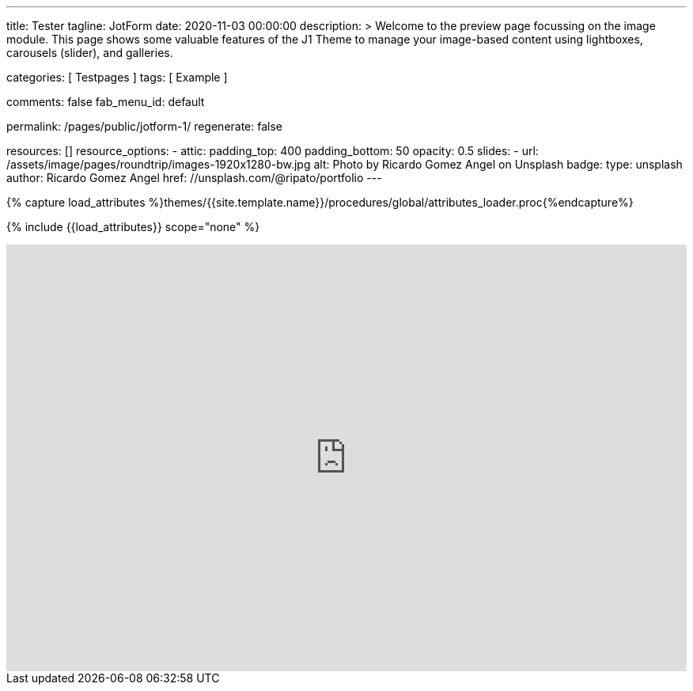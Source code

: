 ---
title:                                  Tester
tagline:                                JotForm
date:                                   2020-11-03 00:00:00
description: >
                                        Welcome to the preview page focussing on the image module. This page
                                        shows some valuable features of the J1 Theme to manage your image-based
                                        content using lightboxes, carousels (slider), and galleries.

categories:                             [ Testpages ]
tags:                                   [ Example ]

comments:                               false
fab_menu_id:                            default

permalink:                              /pages/public/jotform-1/
regenerate:                             false

resources:                              []
resource_options:
  - attic:
      padding_top:                      400
      padding_bottom:                   50
      opacity:                          0.5
      slides:
        - url:                          /assets/image/pages/roundtrip/images-1920x1280-bw.jpg
          alt:                          Photo by Ricardo Gomez Angel on Unsplash
          badge:
            type:                       unsplash
            author:                     Ricardo Gomez Angel
            href:                       //unsplash.com/@ripato/portfolio
---

// Page Initializer
// =============================================================================
// Enable the Liquid Preprocessor
:page-liquid:

// Set (local) page attributes here
// -----------------------------------------------------------------------------
// :page--attr:                         <attr-value>
:images-dir:                            {imagesdir}/pages/roundtrip/100_present_images

//  Load Liquid procedures
// -----------------------------------------------------------------------------
{% capture load_attributes %}themes/{{site.template.name}}/procedures/global/attributes_loader.proc{%endcapture%}

// Load page attributes
// -----------------------------------------------------------------------------
{% include {{load_attributes}} scope="none" %}

// Page content
// ~~~~~~~~~~~~~~~~~~~~~~~~~~~~~~~~~~~~~~~~~~~~~~~~~~~~~~~~~~~~~~~~~~~~~~~~~~~~~

// Include sub-documents (if any)
// -----------------------------------------------------------------------------

++++
<iframe
  id="JotFormIFrame-212574671828363"
  title="Website Fragebogen Formular"
  onload="window.parent.scrollTo(0,0)"
  allowtransparency="true"
  allowfullscreen="true"
  allow="geolocation; microphone; camera"
  src="https://form.jotform.com/212574671828363"
  frameborder="0"
  style="
  min-width: 100%;
  height:539px;
  border:none;"
  scrolling="no"
>
</iframe>
<script type="text/javascript">
  var ifr = document.getElementById("JotFormIFrame-212574671828363");
  if (ifr) {
    var src = ifr.src;
    var iframeParams = [];
    if (window.location.href && window.location.href.indexOf("?") > -1) {
      iframeParams = iframeParams.concat(window.location.href.substr(window.location.href.indexOf("?") + 1).split('&'));
    }
    if (src && src.indexOf("?") > -1) {
      iframeParams = iframeParams.concat(src.substr(src.indexOf("?") + 1).split("&"));
      src = src.substr(0, src.indexOf("?"))
    }
    iframeParams.push("isIframeEmbed=1");
    ifr.src = src + "?" + iframeParams.join('&');
  }
  window.handleIFrameMessage = function(e) {
    if (typeof e.data === 'object') { return; }
    var args = e.data.split(":");
    if (args.length > 2) { iframe = document.getElementById("JotFormIFrame-" + args[(args.length - 1)]); } else { iframe = document.getElementById("JotFormIFrame"); }
    if (!iframe) { return; }
    switch (args[0]) {
      case "scrollIntoView":
        iframe.scrollIntoView();
        break;
      case "setHeight":
        iframe.style.height = args[1] + "px";
        break;
      case "collapseErrorPage":
        if (iframe.clientHeight > window.innerHeight) {
          iframe.style.height = window.innerHeight + "px";
        }
        break;
      case "reloadPage":
        window.location.reload();
        break;
      case "loadScript":
        if( !window.isPermitted(e.origin, ['jotform.com', 'jotform.pro']) ) { break; }
        var src = args[1];
        if (args.length > 3) {
            src = args[1] + ':' + args[2];
        }
        var script = document.createElement('script');
        script.src = src;
        script.type = 'text/javascript';
        document.body.appendChild(script);
        break;
      case "exitFullscreen":
        if      (window.document.exitFullscreen)        window.document.exitFullscreen();
        else if (window.document.mozCancelFullScreen)   window.document.mozCancelFullScreen();
        else if (window.document.mozCancelFullscreen)   window.document.mozCancelFullScreen();
        else if (window.document.webkitExitFullscreen)  window.document.webkitExitFullscreen();
        else if (window.document.msExitFullscreen)      window.document.msExitFullscreen();
        break;
    }
    var isJotForm = (e.origin.indexOf("jotform") > -1) ? true : false;
    if(isJotForm && "contentWindow" in iframe && "postMessage" in iframe.contentWindow) {
      var urls = {"docurl":encodeURIComponent(document.URL),"referrer":encodeURIComponent(document.referrer)};
      iframe.contentWindow.postMessage(JSON.stringify({"type":"urls","value":urls}), "*");
    }
  };
  window.isPermitted = function(originUrl, whitelisted_domains) {
    var url = document.createElement('a');
    url.href = originUrl;
    var hostname = url.hostname;
    var result = false;
    if( typeof hostname !== 'undefined' ) {
      whitelisted_domains.forEach(function(element) {
          if( hostname.slice((-1 * element.length - 1)) === '.'.concat(element) ||  hostname === element ) {
              result = true;
          }
      });
      return result;
    }
  }
  if (window.addEventListener) {
    window.addEventListener("message", handleIFrameMessage, false);
  } else if (window.attachEvent) {
    window.attachEvent("onmessage", handleIFrameMessage);
  }
  </script>

<style>

.supernova {
    background-image: none !important;
}

.supernova {
    background-color: #fff !important;
}
</style>

++++

